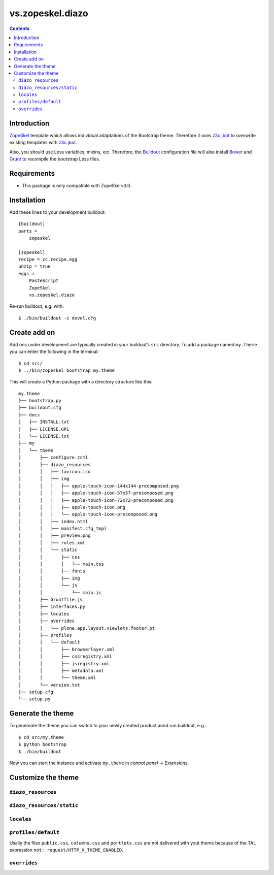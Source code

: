 =================
vs.zopeskel.diazo
=================

.. contents ::

Introduction
============

`ZopeSkel <https://pypi.python.org/pypi/ZopeSkel>`_ template which allows
individual adaptations of the Bootstrap theme. Therefore it uses `z3c.jbot
<https://pypi.python.org/pypi/z3c.jbot/>`_ to overwrite existing templates
with `z3c.jbot <https://pypi.python.org/pypi/z3c.jbot/>`_. 

Also, you should use Less variables, mixins, etc. Therefore, the
`Buildout <http://www.buildout.org/>`_ configuration file will also install
`Bower <http://bower.io/>`_ and `Grunt <http://gruntjs.com/>`_ to recompile the
bootstrap Less files.

Requirements
============

* This package is only compatible with ZopeSkel<3.0.

Installation
============

Add these lines to your development buildout::

    [buildout]
    parts =
        zopeskel

    [zopeskel]
    recipe = zc.recipe.egg
    unzip = true
    eggs =
        PasteScript
        ZopeSkel
        vs.zopeskel.diazo

Re-run buildout, e.g. with::

    $ ./bin/buildout -c devel.cfg

Create add on
=============

Add ons under development are typically created in your buildout’s ``src``
directory. To add a package named ``my.theme`` you can enter the following
in the terminal::

    $ cd src/
    $ ../bin/zopeskel bootstrap my.theme

This will create a Python package with a directory structure like this::

    my.theme
    ├── bootstrap.py
    ├── buildout.cfg
    ├── docs
    │   ├── INSTALL.txt
    │   ├── LICENSE.GPL
    │   └── LICENSE.txt
    ├── my
    │   └── theme
    │       ├── configure.zcml
    │       ├── diazo_resources
    │       │   ├── favicon.ico
    │       │   ├── img
    │       │   │   ├── apple-touch-icon-144x144-precomposed.png
    │       │   │   ├── apple-touch-icon-57x57-precomposed.png
    │       │   │   ├── apple-touch-icon-72x72-precomposed.png
    │       │   │   ├── apple-touch-icon.png
    │       │   │   └── apple-touch-icon-precomposed.png
    │       │   ├── index.html
    │       │   ├── manifest.cfg_tmpl
    │       │   ├── preview.png
    │       │   ├── rules.xml
    │       │   └── static
    │       │       ├── css
    │       │       │   └── main.css
    │       │       ├── fonts
    │       │       ├── img
    │       │       └── js
    │       │           └── main.js
    │       ├── Gruntfile.js
    │       ├── interfaces.py
    │       ├── locales
    │       ├── overrides
    │       │   └── plone.app.layout.viewlets.footer.pt
    │       ├── profiles
    │       │   └── default
    │       │       ├── browserlayer.xml
    │       │       ├── cssregistry.xml
    │       │       ├── jsregistry.xml
    │       │       ├── metadata.xml
    │       │       └── theme.xml
    │       └── version.txt
    ├── setup.cfg
    └── setup.py

Generate the theme
==================

To genereate the theme you can switch to your newly created product annd run
buildout, e.g.::

    $ cd src/my.theme
    $ python bootstrap
    $ ./bin/buildout

Now you can start the instance and activate ``my.theme`` in *control panel*  →
*Extensions*.

Customize the theme
===================

``diazo_resources``
-------------------

``diazo_resources/static``
--------------------------

``locales``
-----------

``profiles/default``
--------------------

Usally the files ``public.css``, ``columns.css`` and ``portlets.css`` are not
delivered with yout theme because of the TAL expression
``not: request/HTTP_X_THEME_ENABLED``.  
  
``overrides``
-------------


